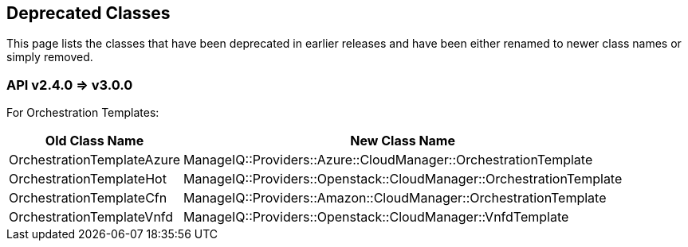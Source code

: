 
[[deprecated-classes]]
== Deprecated Classes

This page lists the classes that have been deprecated in earlier releases and have
been either renamed to newer class names or simply removed.

[[v240-v300]]
=== API v2.4.0 => v3.0.0

For Orchestration Templates:

[cols="1,2",options="header",width="80%"]
|========================================
| Old Class Name | New Class Name
| OrchestrationTemplateAzure | ManageIQ::Providers::Azure::CloudManager::OrchestrationTemplate
| OrchestrationTemplateHot   | ManageIQ::Providers::Openstack::CloudManager::OrchestrationTemplate
| OrchestrationTemplateCfn   | ManageIQ::Providers::Amazon::CloudManager::OrchestrationTemplate
| OrchestrationTemplateVnfd  | ManageIQ::Providers::Openstack::CloudManager::VnfdTemplate
|========================================

